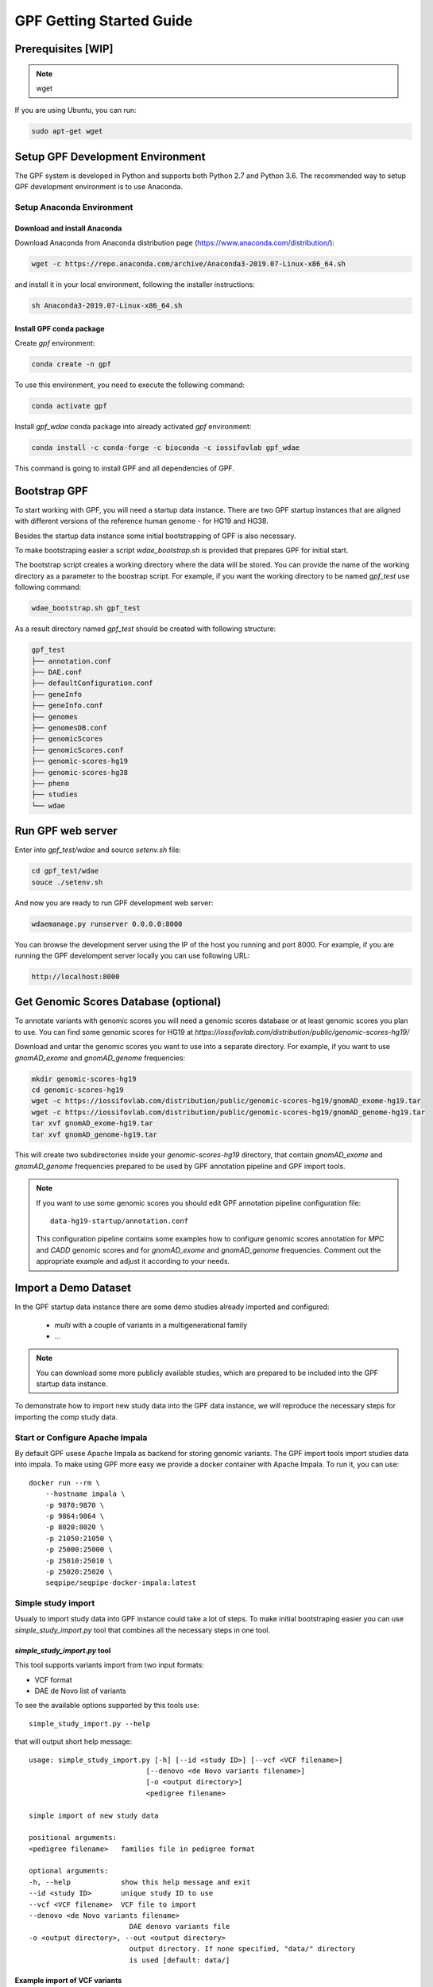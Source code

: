 GPF Getting Started Guide
=========================


Prerequisites [WIP]
###################

.. note::
    wget

If you are using Ubuntu, you can run:

.. code-block:: bash

    sudo apt-get wget


Setup GPF Development Environment
#################################

The GPF system is developed in Python and supports both Python 2.7 and
Python 3.6. The recommended way to setup GPF development environment is to
use Anaconda.

Setup Anaconda Environment
++++++++++++++++++++++++++

Download and install Anaconda
*****************************

Download Anaconda from  Anaconda distribution page
(https://www.anaconda.com/distribution/):

.. code-block:: bash

    wget -c https://repo.anaconda.com/archive/Anaconda3-2019.07-Linux-x86_64.sh

and install it in your local environment, following the installer instructions:

.. code-block:: bash

    sh Anaconda3-2019.07-Linux-x86_64.sh

Install GPF conda package
*************************

Create `gpf` environment:

.. code-block:: bash

    conda create -n gpf

To use this environment, you need to execute the following command:

.. code-block:: bash

    conda activate gpf

Install `gpf_wdae` conda package into already activated `gpf`
environment:

.. code-block:: bash

    conda install -c conda-forge -c bioconda -c iossifovlab gpf_wdae

This command is going to install GPF and all dependencies of GPF.

Bootstrap GPF
#############

To start working with GPF, you will need a startup data instance. There are
two GPF startup instances that are aligned with different versions of the
reference human genome - for HG19 and HG38.

Besides the startup data instance some initial bootstrapping of GPF is also
necessary.

To make bootstraping easier a script `wdae_bootstrap.sh` is provided that
prepares GPF for initial start.

The bootstrap script creates a working directory where the data will be
stored. You can provide the name of the working directory as a parameter
to the boostrap script. For example, if you want the working directory to
be named `gpf_test` use following command:


.. code-block:: bash

    wdae_bootstrap.sh gpf_test

As a result directory named `gpf_test` should be created with following
structure:

.. code-block:: bash

    gpf_test
    ├── annotation.conf
    ├── DAE.conf
    ├── defaultConfiguration.conf
    ├── geneInfo
    ├── geneInfo.conf
    ├── genomes
    ├── genomesDB.conf
    ├── genomicScores
    ├── genomicScores.conf
    ├── genomic-scores-hg19
    ├── genomic-scores-hg38
    ├── pheno
    ├── studies
    └── wdae

Run GPF web server
##################

Enter into `gpf_test/wdae` and source `setenv.sh` file:

.. code-block:: bash

    cd gpf_test/wdae
    souce ./setenv.sh

And now you are ready to run GPF development web server:

.. code-block:: bash

    wdaemanage.py runserver 0.0.0.0:8000

You can browse the development server using the IP of the host you running
and port 8000. For example, if you are running the GPF develompent server
locally you can use following URL:

.. code-block:: bash

    http://localhost:8000




Get Genomic Scores Database (optional)
######################################

To annotate variants with genomic scores you will need a genomic scores
database or at least genomic scores you plan to use. You can find some
genomic scores for HG19 at
`https://iossifovlab.com/distribution/public/genomic-scores-hg19/`

Download and untar the genomic scores you want to use into a separate
directory. For example, if you want to use `gnomAD_exome` and `gnomAD_genome`
frequencies:

.. code:: bash

    mkdir genomic-scores-hg19
    cd genomic-scores-hg19
    wget -c https://iossifovlab.com/distribution/public/genomic-scores-hg19/gnomAD_exome-hg19.tar
    wget -c https://iossifovlab.com/distribution/public/genomic-scores-hg19/gnomAD_genome-hg19.tar
    tar xvf gnomAD_exome-hg19.tar
    tar xvf gnomAD_genome-hg19.tar

This will create two subdirectories inside your `genomic-scores-hg19`
directory,
that contain `gnomAD_exome` and `gnomAD_genome` frequencies prepared to be used
by GPF annotation pipeline and GPF import tools.

.. note::

    If you want to use some genomic scores you should edit GPF annotation
    pipeline configuration file::

        data-hg19-startup/annotation.conf
    
    This configuration pipeline contains some examples how to configure
    genomic scores annotation for `MPC` and `CADD` genomic scores and
    for `gnomAD_exome` and `gnomAD_genome` frequencies. Comment out
    the appropriate example and adjust it according to your needs.


Import a Demo Dataset
#####################

In the GPF startup data instance there are some demo studies already
imported and configured:

    * `multi` with a couple of variants in a multigenerational family
    * ...

.. note::
    You can download some more publicly available studies, which are prepared to be
    included into the GPF startup data instance.

To demonstrate how to import new study data into the GPF data instance, we
will reproduce the necessary steps for importing the `comp` study data.

Start or Configure Apache Impala
++++++++++++++++++++++++++++++++

By default GPF usese Apache Impala as backend for storing genomic variants.
The GPF import tools import studies data into impala. To make using GPF
more easy we provide a docker container with Apache Impala. To run it, you
can use::

    docker run --rm \
        --hostname impala \
        -p 9870:9870 \
        -p 9864:9864 \
        -p 8020:8020 \
        -p 21050:21050 \
        -p 25000:25000 \
        -p 25010:25010 \
        -p 25020:25020 \
        seqpipe/seqpipe-docker-impala:latest

Simple study import
+++++++++++++++++++

Usualy to import study data into GPF instance could take a lot of steps. To
make initial bootstraping easier you can use `simple_study_import.py` tool
that combines all the necessary steps in one tool.

`simple_study_import.py` tool
*****************************

This tool supports variants import from two input formats:

* VCF format

* DAE de Novo list of variants

To see the available options supported by this tools use::

    simple_study_import.py --help

that will output short help message::

    usage: simple_study_import.py [-h] [--id <study ID>] [--vcf <VCF filename>]
                                [--denovo <de Novo variants filename>]
                                [-o <output directory>]
                                <pedigree filename>

    simple import of new study data

    positional arguments:
    <pedigree filename>   families file in pedigree format

    optional arguments:
    -h, --help            show this help message and exit
    --id <study ID>       unique study ID to use
    --vcf <VCF filename>  VCF file to import
    --denovo <de Novo variants filename>
                            DAE denovo variants file
    -o <output directory>, --out <output directory>
                            output directory. If none specified, "data/" directory
                            is used [default: data/]

Example import of VCF variants
******************************

Let say you have pedigree file `comp.ped` describing family information,
a VCF file `comp.vcf` with transmitted variants and a list of de Novo variants
`comp.tsv`. This example data could be found inside `$DAE_DB_DIR/studies/comp`
of the GPF startup data instance `data-hg19-startup`.

To import this data as a study into GPF instance:

* go into `studies` directory of GPF instance data folder::

    cd $DAE_DB_DIR/studies/comp


* run `simple_study_import.py` to import the data; this tool expects there
  arguments - study ID to use, pedigree file name and VCF file name::

        simple_study_import.py comp.ped --denovo comp.tsv --vcf comp.vcf


Example import of de Novo variants
**********************************

As an example of importing study with de Novo variants you can use data
from::

    wget -c https://iossifovlab.com/distribution/public/studies/iossifov_2014-latest.tar.gz

Untar this data::

    tar zxf iossifov_2014-latest.tar.gz

and run `simple_study_import.py` tool::

    cd iossifov_2014/
    simple_study_import.py --id iossifov_2014 \
        --denovo IossifovWE2014.tsv \
        IossifovWE2014.ped

To see the imported variants restartd the GPF development web server and find
`iossifov_2014` study.



Generate Variant Reports (optional)
+++++++++++++++++++++++++++++++++++

To generate families and de Novo variants report, you should use
`generate_common_report.py`. This tool supports the option `--show-studies` to
list all studies and datasets configured in the GPF instance::

    generate_common_report.py --show-studies

To generate the families and variants reports for a given configured study
or dataset, you
should use `--studies` option. For example, to generate the families and
variants reports for the `quad` study, you should use::

    generate_common_report.py --studies comp


Generate Denovo Gene Sets (optional)
++++++++++++++++++++++++++++++++++++

To generate de Novo Gene sets, you should use the
`generate_denovo_gene_sets.py` tool. This tool supports the option
`--show-studies` to list all studies and datasets configured in the
GPF instance::

    generate_denovo_gene_sets.py --show-studies

To generate the de Novo gene sets for a given configured study
or dataset, you
should use `--studies` option. For example, to generate the de Novo
gene sets for the `quad` study, you should use::

    generate_denovo_gene_sets.py --studies comp


Example Usage of GPF Python Interface [FIXME]
#####################################

Simplest way to start using GPF system python API is to import `variants_db`
object:

.. code-block:: python3

    from DAE import variants_db as vdb

This `vdb` factory object allows you to get all studies and datasets in the
configured GPF instance. For example to list all studies configured in
the startup GPF instance use:

.. code-block:: python3

    vdb.get_studies_ids()

that should return a list of all studies IDs:

.. code-block:: python3

    ['iossifov_2014',
    'iossifov_2014_small',
    'trio',
    'quad',
    'multi',
    'ivan']

To get specific study and query it you can use:

.. code-block:: python3

    st = vdb.get_study("trio")
    vs = st.query_variants()
    vs = list(vs)

.. note::
    `query_variants` method returns Python iterator.

To get the basic information about variants found by `query_variants` method
you can use:

.. code-block:: python3

    for v in vs:
        for aa in v.alt_alleles:
            print(aa)

    1:865582 C->T f1
    1:865583 G->A f1
    1:865624 G->A f1
    1:865627 G->A f1
    1:865664 G->A f1
    1:865691 C->T f1
    1:878109 C->G f1
    1:901921 G->A f1
    1:905956 CGGCTCGGAAGG->C f1
    1:1222518 C->A f1

The `query_variants` interface allows you to specify what kind of variants
you are interesetd in. For example if you need only 'missense' variants you
can use:

.. code-block:: python3

    st = vdb.get_study("iossifov_2014_small")
    vs = st.query_variants(effect_types=['missense'])
    vs = list(vs)
    print(len(vs))

    >> 6

Or if you are interested in 'missinse' variants only in people with role
'prb' you can use:

.. code-block:: python3

    vs = st.query_variants(effect_types=['missense'], roles='prb')
    vs = list(vs)
    len(vs)

    >> 3

For more information see:


Work with Phenotype Data
########################

Simple Pheno Import Tool
++++++++++++++++++++++++

In the GPF startup data instance there is a demo phenotype database inside
the following directory::

    cd data-hg19-startup/pheno

The included files are:

* `comp_pheno.ped` - the pedigree file for all families included into the database;

* `instruments` - directory, containing all instruments;

* `instruments/i1.csv` - all measurements for instrument `i1`.

* `comp_pheno_data_dictionary.tsv` - descriptions for all measurements

* `comp_pheno_regressions.conf` - regression configuration file

The easiest way to import this phenotype database into the GPF instance is to
use `simple_pheno_import.py` tool. This tool combines converting phenotype
instruments and measures into a GPF phenotype database and generates data and
figures needed for GPF Phenotype Browser. It will import the phenotype database
directly to the DAE data directory specified in your environment.

.. code::

    simple_pheno_import.py -p comp_pheno.ped \
        -i instruments/ -d comp_pheno_data_dictionary.tsv -o comp_pheno \
        --regression comp_pheno_regressions.conf

Options used in this command are as follows:

* `-p` option allows to specify the pedigree file;

* `-d` option specifies the name of the data dictionary file for the phenotype database

* | `-i` option allows to spcecify the directory where instruments
  | are located;

* | `-o` options specifies the name of the output phenotype database that will be
  | used in phenotype browser;

* `--regression` option specifies a path to a pheno regression config which describes
  a list of measures to make regressions against

You can use `-h` option to see all options supported by the
`simple_pheno_import.py` tool.

Configure Phenotype Database
++++++++++++++++++++++++++++

The newly imported phenotype database has an automatically generated
configuration file.

.. code::

    [phenoDB]
    dbfile = comp_pheno.db
    browser_dbfile = browser/comp_pheno_browser.db
    browser_images_dir = browser/comp_pheno
    browser_images_url = /static/comp_pheno

Configure Phenotype Browser
+++++++++++++++++++++++++++

The phenotype databases could be attached to one or more studies and datasets.
If you want to attach `comp_pheno` phenotype database to `comp` study you need
to specify it in the `comp` stydy configuration file `comp.conf`:

.. code::

    [study]

    id = comp
    prefix = data/
    phenoDB = comp_pheno

and to enable the phenotype browser you should add:

.. code::

    phenotypeBrowser = yes

If you restart the GPF system WEB interface after this change you should be
able to see `Phenotype Browser` tab in `comp` dataset.

Configure Phenotype Filters in Genotype Browser
+++++++++++++++++++++++++++++++++++++++++++++++

A study or a dataset can have Phenotype Filters configured for it's Genotype
Browser when it has a phenoDB attached to it. The configuration looks like this:

.. code::

    [genotypeBrowser]

    phenoFilters.filters = continuous

    phenoFilters.continuous.name = Continuous
    phenoFilters.continuous.type = continuous
    phenoFilters.continuous.filter = multi:prb

`phenoFilters.filters` is a comma separated list of ids of the defined
Phenotype Filters. Each phenotype filter is expected to have a
`phenoFilters.<pheno_filter_id>` configuration.

The required configuration options for each pheno filter are:

* | `phenoFilters.<pheno_filter_id>.name` - name to use when showing the pheno
  | filter in the Genotype Browser Table Preview.

* | `phenoFilters.<pheno_filter_id>.type` - the type of the pheno filter. One
  | of `continuous`, `categorical`, `ordinal` or `raw`.

* `phenoFilters.<pheno_filter_id>.filter` - the definition of the filter.

The definition of a pheno filter has the format
`<filter_type>:<role>(:<measure_id>)`. Each of these

* | `filter_type` - either `single` or `multiple`. A single filter is used to
  | filter on only one specified measure (specified by `<measure_id>`). A
  | `multiple` pheno filter allows the user to choose which measure to use for
  | filtering. The available measures depend on the
  | `phenoFilters.<pheno_filter_id>.type` field.

* | `role` - which persons' phenotype data to use for this filter. Ex. `prb`
  | uses the probands' values for filtering. When the role matches more than
  | one person the first is chosen.

* | `measure_id` - id of the measure to be used for a `single` filter. Not
  | used when a `multiple` filter is being defined.

After adding the configuration for Phenotype Filters and reloading the Genotype
Browser the Advanced option of the Family Filters should be present.

Configure Phenotype Columns in Genotype Browser
+++++++++++++++++++++++++++++++++++++++++++++++

Phenotype Columns are values from the Phenotype Database for each variant
displayed in Genotype Browser Preview table. They can be added when a phenoDB
is attached to a study or a dataset.

To add a Phenotype Column you need to define it in the study or dataset config:

.. code::

    [genotypeBrowser]

    pheno.columns = pheno

    pheno.pheno.name = Measures
    pheno.pheno.slots = prb:i1.age:Age,
        prb:i1.iq:Iq


The `pheno.columns` property is a comma separated list of ids for each Pheno
Column. Each Pheno Column has to have a `pheno.<measure_id>` configuration with
the following properties:

* | `pheno.<measure_id>.name` - the display name of the pheno column group used
  | in the Genotype Browser Preview table.

* | `pheno.<measure_id>.slots` - comma separated definitions for all pheno
  | columns.

The Phenotype Column definition has the following structure:
`<role>:<measure_id>:<name>`, where:

* | `<role>` - role of the person whose pheno values will be displayed. If
  | the role matches two or more people all of their values will be shown,
  | separated with a comma.

* `<measure_id>` - id of the measure whose values will be displayed.

* `<name>` - the name of the sub-column to be displayed.

For the Phenotype Columns to be in the Genotype Browser Preview table or the
Genotype Browser Download file, they have to be present in the `previewColumns`
or the `downloadColumns` in the Genotype Browser configuration.

.. code::

    previewColumns = family,variant,genotype,effect,weights,
    scores3,scores5,
    pheno


In the above `comp` configuration the last column `pheno` is a Phenotype Column.
